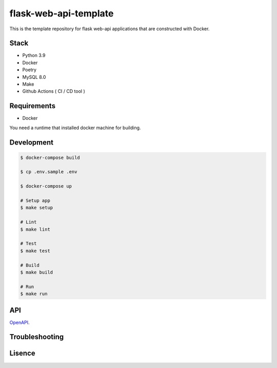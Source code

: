 ======================
flask-web-api-template
======================

.. image:: https://github.com/t-kawatsu/flask-web-api-template/actions/workflows/test.yml/badge.svg

This is the template repository for flask web-api applications that are constructed with Docker.


Stack
-----
- Python 3.9
- Docker
- Poetry
- MySQL 8.0
- Make
- Github Actions ( CI / CD tool )


Requirements
------------
- Docker

You need a runtime that installed docker machine for building.


Development
-----------
.. code-block:: bash

  $ docker-compose build

  $ cp .env.sample .env

  $ docker-compose up

  # Setup app
  $ make setup

  # Lint
  $ make lint

  # Test
  $ make test

  # Build
  $ make build

  # Run
  $ make run


API
---

OpenAPI_.

.. _OpenAPI: docs/openapi.yml


Troubleshooting
---------------


Lisence
-------

